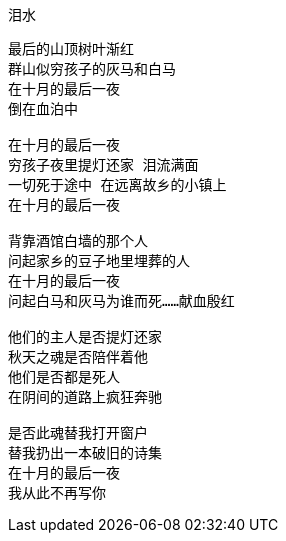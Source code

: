 泪水
====

----
最后的山顶树叶渐红
群山似穷孩子的灰马和白马
在十月的最后一夜
倒在血泊中

在十月的最后一夜
穷孩子夜里提灯还家 泪流满面
一切死于途中 在远离故乡的小镇上
在十月的最后一夜

背靠酒馆白墙的那个人
问起家乡的豆子地里埋葬的人
在十月的最后一夜
问起白马和灰马为谁而死……献血殷红

他们的主人是否提灯还家
秋天之魂是否陪伴着他
他们是否都是死人
在阴间的道路上疯狂奔驰

是否此魂替我打开窗户
替我扔出一本破旧的诗集
在十月的最后一夜
我从此不再写你
----
